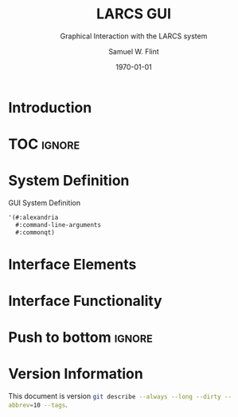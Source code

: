 #+Title: LARCS GUI
#+Subtitle: Graphical Interaction with the LARCS system
#+AUTHOR: Samuel W. Flint
#+EMAIL: swflint@flintfam.org
#+DATE: \today
#+INFOJS_OPT: view:info toc:nil path:http://flintfam.org/org-info.js
#+OPTIONS: toc:nil H:5 ':t *:t todo:nil stat:nil d:nil
#+PROPERTY: header-args :noweb tangle :comments noweb
#+LATEX_HEADER: \usepackage[margins=0.75in]{geometry}
#+LATEX_HEADER: \parskip=5pt
#+LATEX_HEADER: \parindent=0pt
#+LATEX_HEADER: \lstset{texcl=true,breaklines=true,columns=fullflexible,basicstyle=\ttfamily,frame=lines,literate={<=}{$\leq$}1 {>=}{$\geq$}1}
#+LATEX_CLASS_OPTIONS: [10pt,twoside]
#+LATEX_HEADER: \pagestyle{headings}

* Export                                                           :noexport:
:PROPERTIES:
:CREATED:  <2016-08-20 Sat 13:52>
:END:

#+Caption: Export Document
#+Name: export-document
#+BEGIN_SRC emacs-lisp :exports none :results none
  (save-buffer)
  (let ((org-confirm-babel-evaluate
         (lambda (lang body)
           (declare (ignorable lang body))
           nil)))
    (org-latex-export-to-pdf))
#+END_SRC

* Tangle                                                           :noexport:
:PROPERTIES:
:CREATED:  <2016-08-20 Sat 13:52>
:END:

#+Caption: Tangle Document
#+Name: tangle-document
#+BEGIN_SRC emacs-lisp :exports none :results none
  (save-buffer)
  (let ((python-indent-offset 4))
    (org-babel-tangle))
#+END_SRC

* TODO Introduction
:PROPERTIES:
:CREATED:  <2016-08-20 Sat 13:52>
:UNNUMBERED: t
:END:

* TOC                                                                :ignore:

#+TOC: headlines 3
#+TOC: listings

* TODO System Definition
:PROPERTIES:
:CREATED:  <2016-06-13 Mon 14:51>
:END:

#+Caption: GUI System Definition
#+Name: gui-system-definition
#+BEGIN_SRC lisp
  '(#:alexandria
    #:command-line-arguments
    #:commonqt)
#+END_SRC

* TODO Interface Elements
:PROPERTIES:
:CREATED:  <2016-06-13 Mon 14:52>
:END:

* TODO Interface Functionality
:PROPERTIES:
:CREATED:  <2016-06-13 Mon 14:52>
:END:

* Push to bottom                                                     :ignore:
:PROPERTIES:
:CREATED:  <2016-07-17 Sun 13:58>
:END:

#+LATEX: \newpage

* Version Information
:PROPERTIES:
:CREATED:  <2016-07-17 Sun 13:58>
:UNNUMBERED: t
:END:

This document is version src_sh{git describe --always --long --dirty --abbrev=10 --tags}.

